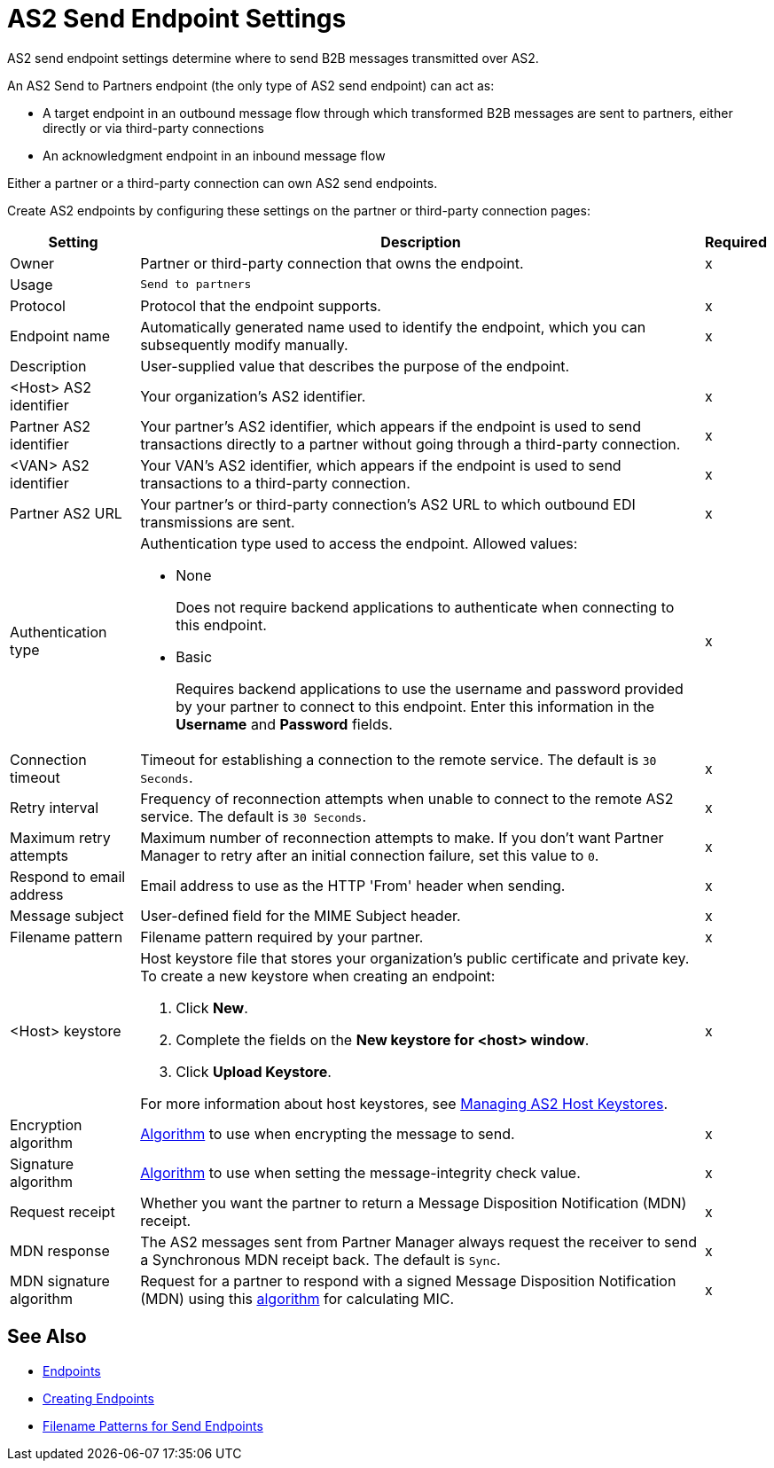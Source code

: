 = AS2 Send Endpoint Settings

AS2 send endpoint settings determine where to send B2B messages transmitted over AS2.

An AS2 Send to Partners endpoint (the only type of AS2 send endpoint) can act as:

* A target endpoint in an outbound message flow through which transformed B2B messages are sent to partners, either directly or via third-party connections
* An acknowledgment endpoint in an inbound message flow

Either a partner or a third-party connection can own AS2 send endpoints.

Create AS2 endpoints by configuring these settings on the partner or third-party connection pages:

[%header%autowidth.spread]
|===
|Setting |Description |Required

|Owner
|Partner or third-party connection that owns the endpoint.
|x

|Usage
|`Send to partners`
|

|Protocol
|Protocol that the endpoint supports.
|x

|Endpoint name
|Automatically generated name used to identify the endpoint, which you can subsequently modify manually.
|x

|Description
|User-supplied value that describes the purpose of the endpoint.
|

|<Host> AS2 identifier
|Your organization’s AS2 identifier.
|x

|Partner AS2 identifier
|Your partner’s AS2 identifier, which appears if the endpoint is used to send transactions directly to a partner without going through a third-party connection.
|x

|<VAN> AS2 identifier
|Your VAN’s AS2 identifier, which appears if the endpoint is used to send transactions to a third-party connection. 
|x

|Partner AS2 URL
|Your partner’s or third-party connection's AS2 URL to which outbound EDI transmissions are sent.
|x

|Authentication type
a|Authentication type used to access the endpoint. Allowed values:

* None
+
Does not require backend applications to authenticate when connecting to this endpoint.
+
* Basic
+
Requires backend applications to use the username and password provided by your partner to connect to this endpoint.
Enter this information in the *Username* and *Password* fields.
|x

|Connection timeout
|Timeout for establishing a connection to the remote service. The default is `30 Seconds`.
|x

|Retry interval
|Frequency of reconnection attempts when unable to connect to the remote AS2 service. The default is `30 Seconds`.
|x

|Maximum retry attempts
|Maximum number of reconnection attempts to make. If you don't want Partner Manager to retry after an initial connection failure, set this value to `0`.
|x

|Respond to email address
|Email address to use as the HTTP 'From' header when sending.
|x

|Message subject
|User-defined field for the MIME Subject header.
|x

|Filename pattern
|Filename pattern required by your partner.
|x

|<Host> keystore
a|Host keystore file that stores your organization's public certificate and private key. To create a new keystore when creating an endpoint:

--
. Click *New*.
. Complete the fields on the *New keystore for <host> window*.
. Click *Upload Keystore*.
--

For more information about host keystores, see xref:manage-as2-host-keystores.adoc[Managing AS2 Host Keystores].
|x

|Encryption algorithm
|xref:as2-endpoints-algorithms.adoc[Algorithm] to use when encrypting the message to send.
|x

|Signature algorithm
|xref:as2-endpoints-algorithms.adoc[Algorithm] to use when setting the message-integrity check value.
|x

|Request receipt
a|Whether you want the partner to return a Message Disposition Notification (MDN) receipt.
|x

|MDN response
|The AS2 messages sent from Partner Manager always request the receiver to send a Synchronous MDN receipt back. The default is `Sync`.
|x

|MDN signature algorithm
|Request for a partner to respond with a signed Message Disposition Notification (MDN) using this xref:as2-endpoints-algorithms.adoc[algorithm] for calculating MIC.
|x

|===

== See Also

* xref:endpoints.adoc[Endpoints]
* xref:create-endpoint.adoc[Creating Endpoints]
* xref:file-name-pattern.adoc[Filename Patterns for Send Endpoints]
